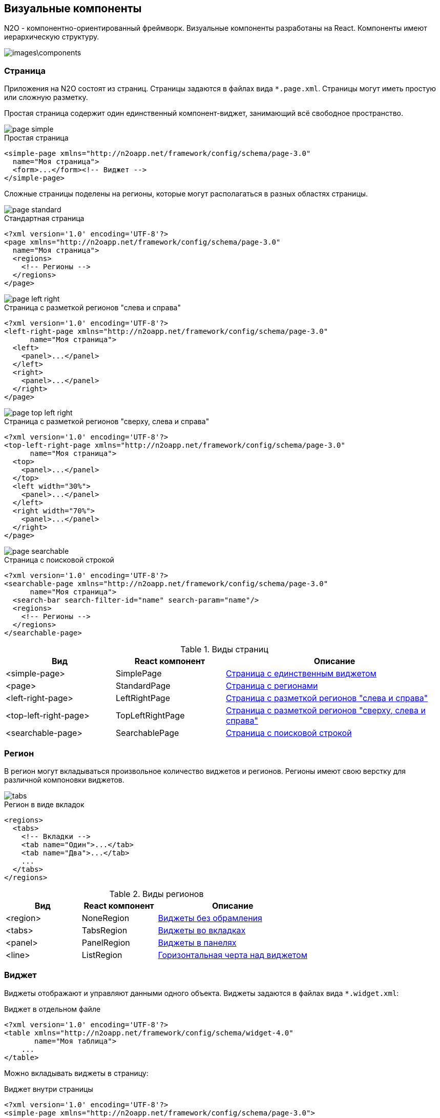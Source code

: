 == Визуальные компоненты
N2O - компонентно-ориентированный фреймворк.
Визуальные компоненты разработаны на React.
Компоненты имеют иерархическую структуру.

image::images\components.png[]

=== Страница

Приложения на N2O состоят из страниц.
Страницы задаются в файлах вида `*.page.xml`.
Страницы могут иметь простую или сложную разметку.

Простая страница содержит один единственный компонент-виджет,
занимающий всё свободное пространство.

image::images/page_simple.png[]

.Простая страница
[source,xml]
----
<simple-page xmlns="http://n2oapp.net/framework/config/schema/page-3.0"
  name="Моя страница">
  <form>...</form><!-- Виджет -->
</simple-page>
----

Сложные страницы поделены на регионы,
которые могут располагаться в разных областях страницы.

image::images/page_standard.png[]

.Стандартная страница
[source,xml]
----
<?xml version='1.0' encoding='UTF-8'?>
<page xmlns="http://n2oapp.net/framework/config/schema/page-3.0"
  name="Моя страница">
  <regions>
    <!-- Регионы -->
  </regions>
</page>
----

image::images/page_left_right.png[]

.Страница с разметкой регионов "слева и справа"
[source,xml]
----
<?xml version='1.0' encoding='UTF-8'?>
<left-right-page xmlns="http://n2oapp.net/framework/config/schema/page-3.0"
      name="Моя страница">
  <left>
    <panel>...</panel>
  </left>
  <right>
    <panel>...</panel>
  </right>
</page>
----

image::images/page_top_left_right.png[]

.Страница с разметкой регионов "сверху, слева и справа"
[source,xml]
----
<?xml version='1.0' encoding='UTF-8'?>
<top-left-right-page xmlns="http://n2oapp.net/framework/config/schema/page-3.0"
      name="Моя страница">
  <top>
    <panel>...</panel>
  </top>
  <left width="30%">
    <panel>...</panel>
  </left>
  <right width="70%">
    <panel>...</panel>
  </right>
</page>
----

image::images/page_searchable.png[]

.Страница с поисковой строкой
[source,xml]
----
<?xml version='1.0' encoding='UTF-8'?>
<searchable-page xmlns="http://n2oapp.net/framework/config/schema/page-3.0"
      name="Моя страница">
  <search-bar search-filter-id="name" search-param="name"/>
  <regions>
    <!-- Регионы -->
  </regions>
</searchable-page>
----

.Виды страниц
[cols="1,1,2"]
|===
|Вид|React компонент|Описание

|<simple-page>
|SimplePage
|link:https://n2oapp.net/sandbox/new/manual/page/simple[Страница с единственным виджетом]

|<page>
|StandardPage
|link:https://n2oapp.net/sandbox/new/manual/page/standard[Страница с регионами]

|<left-right-page>
|LeftRightPage
|link:https://n2oapp.net/sandbox/new/manual/page/left_right[Страница с разметкой регионов "слева и справа"]

|<top-left-right-page>
|TopLeftRightPage
|link:https://n2oapp.net/sandbox/new/manual/page/top_left_right[Страница с разметкой регионов "сверху, слева и справа"]

|<searchable-page>
|SearchablePage
|link:https://n2oapp.net/sandbox/new/manual/page/searchable[Страница с поисковой строкой]

|===

=== Регион

В регион могут вкладываться произвольное количество виджетов и регионов.
Регионы имеют свою верстку для различной компоновки виджетов.

image::images/tabs.png[]

.Регион в виде вкладок
[source,xml]
----
<regions>
  <tabs>
    <!-- Вкладки -->
    <tab name="Один">...</tab>
    <tab name="Два">...</tab>
    ...
  </tabs>
</regions>
----

.Виды регионов
[cols="1,1,2"]
|===
|Вид|React компонент|Описание

|<region>
|NoneRegion
|link:https://n2oapp.net/sandbox/new/manual/regions/region[Виджеты без обрамления]

|<tabs>
|TabsRegion
|link:https://n2oapp.net/sandbox/new/manual/regions/tabs[Виджеты во вкладках]

|<panel>
|PanelRegion
|link:https://n2oapp.net/sandbox/new/manual/regions/panel[Виджеты в панелях]

|<line>
|ListRegion
|link:https://n2oapp.net/sandbox/new/manual/regions/line[Горизонтальная черта над виджетом]

|===


=== Виджет
Виджеты отображают и управляют данными одного объекта.
Виджеты задаются в файлах вида `*.widget.xml`:

.Виджет в отдельном файле
[source,xml]
----
<?xml version='1.0' encoding='UTF-8'?>
<table xmlns="http://n2oapp.net/framework/config/schema/widget-4.0"
       name="Моя таблица">
    ...
</table>
----

Можно вкладывать виджеты в страницу:

.Виджет внутри страницы
[source,xml]
----
<?xml version='1.0' encoding='UTF-8'?>
<simple-page xmlns="http://n2oapp.net/framework/config/schema/page-3.0">
  <table name="Моя таблица">
      ...
  </table>
</simple-page>
----

Или в регион:

.Виджет внутри региона
[source,xml]
----
<?xml version='1.0' encoding='UTF-8'?>
<page xmlns="http://n2oapp.net/framework/config/schema/page-3.0">
  <regions>
    <table name="Моя таблица">
          ...
    </table>
  </regions>
</page>
----


.Виды основных виджетов
[cols="1,1,2"]
|===
|Вид|React компонент|Описание

|<form>
|FormWidget
|link:https://n2oapp.net/sandbox/new/manual/widget/form[Форма]

|<table>
|TableWidget
|link:https://n2oapp.net/sandbox/new/manual/widget/table[Таблица]

|<list>
|ListWidget
|link:https://n2oapp.net/sandbox/new/manual/widget/list[Список]

|<tree>
|TreeWidget
|link:https://n2oapp.net/sandbox/new/manual/widget/tree[Дерево]

|===

Описание других виджетов можно посмотреть link:../xml/#_Виджеты[здесь].

==== Таблица

Таблица - виджет N2O, представляющий данные в виде таблицы
с возможностью сортировки, фильтрации, паджинации.

image::images/table.png[]

.Виджет таблица
[source,xml]
----
<?xml version='1.0' encoding='UTF-8'?>
<table xmlns="http://n2oapp.net/framework/config/schema/widget-4.0"
  name="Моя таблица"
  query-id="table">
  <columns>
    <column text-field-id="firstName" label="Имя"/>
    <column text-field-id="lastName" label="Фамилия"/>
  </columns>
</table>
----
Столбцы таблицы задаются внутри элемента `<columns>`.

==== Форма

Форма - виджет N2O, представляющий одну запись данных
в виде полей с возможностью просмотра или редактирования.

image::images/widget_form.png[]

.Виджет форма
[source,xml]
----
<?xml version='1.0' encoding='UTF-8'?>
<form xmlns="http://n2oapp.net/framework/config/schema/widget-4.0"
  name="Моя форма">
  <fields>
    <input-text id="firstName" label="Имя"/>
    <input-text id="lastName" label="Фамилия"/>
  </fields>
</form>
----
Поля формы задаются внутри элемента `<fields>`.

==== Автоматическое сохранение данных формы

В N2O есть возможность автоматически сохранять данные формы без необходимости
нажатия кнопки. Для этого используется действие формы `<submit>`.

.Автоматическое сохранение формы
[source,xml]
----
<?xml version='1.0' encoding='UTF-8'?>
<form xmlns="http://n2oapp.net/framework/config/schema/widget-4.0"
      name="Моя форма">
  <fields>
    <input-text id="firstName" label="Имя"/>
    <input-text id="lastName" label="Фамилия"/>
  </fields>
  <submit operation-id="update"/>
</form>
----

=== Кнопки и действия

В N2O можно вызывать различные действия над виджетами:
открытие страниц, ссылок, выполнение запросов на сервер и т.п.

==== Панель кнопок
Кнопки задаются в теле виджета внутри панели инструментов `<toolbar>`:

.Кнопки виджета
[source,xml]
----
<table>
  <toolbar>
    <button>...</button>
    <button>...</button>
    ...
  </toolbar>
</table>
----

Элемент `<toolbar>` так же можно задать на странице:

.Кнопки страницы
[source,xml]
----
<page>
    <toolbar>
      <button>...</button>
      <button>...</button>
      ...
    </toolbar>
</page>
----
В этом случае в кнопках необходимо уточнить над каким виджетом они выполняют действия:

.Виджет над которым произойдет действие кнопки
[source,xml]
----
<page>
  <toolbar>
    <button widget-id="main">...</button>
  </toolbar>
</page>
----

Можно задать местоположение панели кнопок через атрибут `place`:

.Позиция кнопок
[source,xml]
----
<toolbar place="topLeft">
  ...
</toolbar>
<toolbar place="bottomRight">
  ...
</toolbar>
----
[NOTE]
Местоположение панели кнопок зависит от реализации React компонента страницы и виджета.

Кнопки можно соединять в группы:

.Группа кнопок
[source,xml]
----
<toolbar>
  <group>
    <button>...</button>
    <button>...</button>
    ...
  </group>
  <group>
    ...
  </group>
</toolbar>
----

==== Кнопка
Кнопка - это визуальный элемент, на который можно нажать для выполнения действия.
Кнопка может иметь разный размер, цвет, верстку:

image::images/button-icon.png[]

.Иконка кнопки

[source,xml]
----
<button label="Кнопка"/>
<button label="Кнопка  с иконкой" icon="fa fa-plus"/>
<button label="Иконка" icon="fa fa-pencil" type="icon"/>
----

image::images/button-color.png[]

.Цвет кнопки

[source,xml]
----
<button label="Главная" color="primary"/>
<button label="Опасная" color="danger"/>
<button label="Ссылка" color="link"/>
----

image::images/button-submenu.png[]

.Кнопка с выпадающим списком
[source,xml]
----
<sub-menu label="Меню">
  <menu-item label="Один">...</menu-item>
  <menu-item label="Два">...</menu-item>
</sub-menu>
----

Кнопка является React компонентом и имеет несколько реализаций:

.Виды кнопок
[cols="1,1,2"]
|===
|Вид|React компонент|Описание

|<button>
|PerformButton
|link:https://n2oapp.net/sandbox/new/manual/action/button[Кнопка с действием]

|<link>
|LinkButton
|Кнопка-ссылка на другую страницу

|<sub-menu>
|DropdownButton
|link:https://n2oapp.net/sandbox/new/manual/action/submenu[Кнопка с вложенным меню]

|===

==== Действие кнопки
Кнопки вида `<button>` при нажатии выполняют определенное действие над виджетом.
Большинство действий выполняется с помощью библиотеки link:https://redux.js.org/[Redux].
Действия Redux меняют состояние React компонентов и отправляют запросы на сервер.

.Виды действий
[cols="1,2,2"]
|===
|Вид|Redux действие|Описание

|<invoke>
|n2o/actionImpl/START_INVOKE
|link:https://n2oapp.net/sandbox/new/manual/action/invoke[Отправка данных формы]

|<show-modal>
|n2o/modals/INSERT
|link:https://n2oapp.net/sandbox/new/manual/action/show_modal[Открытие модального окна]

|<open-page>
|
|link:https://n2oapp.net/sandbox/new/manual/action/open_page[Открытие вложенной страницы]

|<close>
|n2o/modals/CLOSE
|link:https://n2oapp.net/sandbox/new/manual/action/close[Закрытие модального окна или возврат на предыдущую страницу]

|<refresh>
|n2o/widgets/DATA_REQUEST
|Обновление данных виджета

|<clear>
|n2o/widgets/DATA_REQUEST
|link:https://n2oapp.net/sandbox/new/manual/action/clear[Очистка данных виджета]

|<copy>
|n2o/widgets/DATA_REQUEST
|link:https://n2oapp.net/sandbox/new/manual/action/copy[Копирование данных виджета из одной модели в другую]

|<print>
|n2o/toolbar/PRINT_BUTTON
|Печать документа

|===

Действие можно задать внутри кнопки:

.Действие внутри кнопки
[source,xml]
----
<button label="Изменить">
  <invoke operation-id="update"/>
</button>
----

Либо в элементе `<actions>` в теле виджета:

.Действие, заданное отдельно от кнопок
[source,xml]
----
<table>
  <actions>
    <action id="create" label="Создать">
      <show-modal
        page-id="myForm"
        submit-operation-id="create"/>
    </action>
  </actions>
</table>
----

На одно и тоже действие виджета можно ссылаться из различных мест,
которые могут выполнять действия, например, из кнопок:

.Ссылка на действие в кнопке
[source,xml]
----
<button action-id="create"/>
----

=== Филдсеты
Филдсеты группируют link:#_Поля_ввода[поля]
и другие филдсеты со своей вёрсткой и логикой.
Филдсеты задаются в файлах вида `*.fieldset.xml`.

.Филдсет отдельным файлом
[source,xml]
----
<?xml version='1.0' encoding='UTF-8'?>
<set xmlns="http://n2oapp.net/framework/config/schema/fieldset-4.0">
  ...
</set>
----

Либо можно задать филдсет внутри формы:

.Филдсет внутри формы
[source,xml]
----
<form>
  <fields>
    <set>
      ...
    </set>
  </fields>
</form>
----

.Виды филдсетов
[cols="1,1,2"]
|===
|Вид|React компонент|Описание

|<set>
|StandardFieldset
|link:https://n2oapp.net/sandbox/new/manual/fieldset/set[Филдсет без верстки]

|<line>
|LineFieldset
|link:https://n2oapp.net/sandbox/new/manual/fieldset/line[Филдсет с горизонтальной чертой]

|===

В филдсете поля можно расположить в строку или столбец
с помощью элементов `<row>` и `<col>`.


image::images/fieldset_col_row.png[]

.Расположение полей в строку или столбец
[source,xml]
----
<fields>
  <set>
    <row>
      <!-- Первая строка с двумя столбцами -->
      <col size="8">
        ... <!-- Поля первого столбца -->
      </col>
      <col size="4">
        ... <!-- Поля второго столбца -->
      </col>
    </row>
    <row>
      ... <!-- Вторая строка -->
    </row>
  </set>
</fields>
----

Ширина столбца `<col>` задается атрибутом `size`.
Всего доступно 12 размеров согласно сетке link:https://getbootstrap.com/docs/4.0/layout/grid/[Bootstrap].

.Мульти-филдсеты
Существует возможность создавать филдсеты с динамическим числом полей.
При нажатии кнопки добавления в филдсет будет добавлено еще одно поле или набор полей.
Также имеется возможность удаления полей и копирования.

С помощью `{index}` можно управлять нумерацией заголовков дочерних элементов
(Например: "Участник 1", "Участник 2" и т.д.). По умолчанию нумерация с нуля.
Для задания нумерации с единицы воспользуйтесь выражением `{(index + 1)}`.
[source,xml]
----
<form>
    <fields>
        <multi-set id="members" children-label="Участник {index}" add-label="Добавить участника"
                   can-remove-all="true" remove-all-label="Удалить всех участников" can-copy="true">
            ...
        </multi-set>
    </fields>
</form>
----

=== Поля ввода
Поля ввода - это простейшие компоненты N2O, предназначенные для ввода или вывода различных данных.
Поля могу содержать заголовок, подсказку, сообщения валидации и многое другое.

Поля перечисляются на форме в элементе `<fields>`:

link:https://n2oapp.net/sandbox/new/manual/fields/form[Поля в форме]

image::images/form.png[]
[source,xml]
----
<form>
  <fields>
    <input-text id="name" label="Наименование"/>
  </fields>
</form>
----

Либо вкладываются в филдсет:

link:https://n2oapp.net/sandbox/new/manual/fields/fieldset[Поля в филдсете]

image::images/fieldset.png[]
[source,xml]
----
<line>
  <input-text id="name" label="Наименование"/>
</line>
----

Все поля должны иметь уникальный в рамках виджета идентификатор `id`.
По нему происходит link:#_Связывание_с_данными[связывание с данными].

.Основные виды полей
[cols="1,1,2"]
|===
|Вид|React компонент|Описание

|<input-text>
|InputText
InputNumber
|link:https://n2oapp.net/sandbox/new/manual/fields/input_text[Поле ввода текста или чисел]

|<output-text>
|OutputText
|link:https://n2oapp.net/sandbox/new/manual/fields/output_text[Поле вывода текста]

|<checkbox>
|Checkbox
|link:https://n2oapp.net/sandbox/new/manual/fields/checkbox[Поле чекбокса]

|<date-time>
|DatePicker
|link:https://n2oapp.net/sandbox/new/manual/fields/date_time[Поле ввода даты и времени]

|<select>
|Select
|link:https://n2oapp.net/sandbox/new/manual/fields/select[Поле выбора из выпадающего списка]

|<input-select>
|InputSelect
|link:https://n2oapp.net/sandbox/new/manual/fields/input_select[Поле ввода текста с выбором из выпадающего списка]

|<radio-group>
|RadioGroup
|link:https://n2oapp.net/sandbox/new/manual/fields/radio_group[Поле группы радио кнопок]

|<checkbox-group>
|CheckboxGroup
|link:https://n2oapp.net/sandbox/new/manual/fields/checkbox_group[Поле группы чекбоксов]

|<text-area>
|TextArea
|link:https://n2oapp.net/sandbox/new/manual/fields/text_area[Многострочное поле ввода]

|<input-select-tree>
|InputSelectTree
|link:https://n2oapp.net/sandbox/new/manual/fields/input_select_tree[Компонент ввода с выбором в выпадающем списке в виде дерева]

|<text>
|Text
|link:https://n2oapp.net/sandbox/new/manual/fields/text[Компонент текста]

|<text-editor>
|TextEditor
|link:https://n2oapp.net/sandbox/new/manual/fields/text_editor[Компонент редактора текста]

|<date-interval>
|DateInterval
|link:https://n2oapp.net/sandbox/new/manual/fields/date_interval[Компонент ввода интервала дат]

|<code-editor>
|CodeEditor
|link:https://n2oapp.net/sandbox/new/manual/fields/code_editor[Компонент редактора кода]

|<file-upload>
|FileUpload
|link:https://n2oapp.net/sandbox/new/manual/fields/file_upload[Компонент загрузки файлов]

|<slider>
|Slider
|link:https://n2oapp.net/sandbox/new/manual/fields/slider[Компонент ползунок]

|<time-picker>
|TimePicker
|link:https://n2oapp.net/sandbox/new/manual/fields/time_picker[Компонент ввода времени]
|===

Описание других видов полей можно посмотреть link:../xml/index.html#_Поля_ввода[здесь].

=== Ячейка
Ячейки - это простейшие компоненты, которые отображают информацию в записях таблицы или списка.

Ячейки встраиваются в столбцы таблицы:

image::images/cell_in_table.png[]

.Ячейка-текст в таблице
[source,xml]
----
<table>
  <columns>
    <column text-field-id="birthday">
      <text format="date DD.MM.YYYY"/>
    </column>
  </columns>
</table>
----

Или в содержимое виджета-списка:

image::images/cell_in_list.png[]

.Ячейка-текст в виджете-список
[source,xml]
----
<list>
  <content>
    <body text-field-id="birthday">
      <text format="date DD.MM.YYYY"/>
    </body>
  </content>
</list>
----

.Переключаемые ячейки
Предоставляют возможность использовать различные виды ячеек в колонке
в зависимости от условия.
[source,xml]
----
<switch value-field-id="type">
    <case value="type1">
        <badge.../>
    </case>
    <case value="type2">
        <icon.../>
    </case>
    ...
    <default>
        <text/>
    </default>
</switch>
----


.Основные виды ячеек
[cols="1,1,2"]
|===
|Элемент|React компонент|Описание

|<text>
|TextCell
|link:https://n2oapp.net/sandbox/new/manual/cell/text[Текстовая ячейка]

|<badge>
|BadgeCell
|link:https://n2oapp.net/sandbox/new/manual/cell/badge[Ячейка значок]

|<icon>
|IconCell
|link:https://n2oapp.net/sandbox/new/manual/cell/icon[Ячейка иконка]

|<link>
|LinkCell
|link:https://n2oapp.net/sandbox/new/manual/cell/link[Ячейка ссылка]

|<checkbox>
|CheckboxCell
|link:https://n2oapp.net/sandbox/new/manual/cell/checkbox[Ячейка чекбокс]

|<toolbar>
|ToolbarCell
|link:https://n2oapp.net/sandbox/new/manual/cell/toolbar[Ячейка с меню кнопок]

|===



=== Хедер
Хедер - это заголовок каждой страницы,
содержащий меню навигации, меню пользователя и другое.
Структура хедера задается в файле `*.header.xml`.
Обычно в приложении существует только один хедер.
Если их в приложении несколько, то необходимо задать идентификатор хедера в настройке `n2o.header.id`.

image::images/header.png[]

.Структура хедера
[source,xml]
----
<?xml version='1.0' encoding='UTF-8'?>
<header xmlns="http://n2oapp.net/framework/config/schema/header-2.0"
        brand-name="Мое приложение">
  <nav>
    ...
  </nav>
  <extra-menu>
    ...
  </extra-menu>
</header>
----

=== Меню навигации

Меню навигации задаётся в файлах вида `*.menu.xml`:

.Меню навигации в отдельном файле
[source,xml]
----
<?xml version='1.0' encoding='UTF-8'?>
<nav xmlns="http://n2oapp.net/framework/config/schema/menu-2.0">
  <page page-id="menu1" label="Первая страница"/>
  <page page-id="menu2" label="Вторая страница"/>
  ...
</nav>
----

Либо перечисляется внутри элементов `<nav>` и `<extra-menu>` хедера:

.Меню навигации в хедере
[source,xml]
----
<?xml version='1.0' encoding='UTF-8'?>
<header xmlns="http://n2oapp.net/framework/config/schema/header-2.0"
        brand-name="Мое приложение">
    <nav>
      <page page-id="menu1" label="Первая страница"/>
      <page page-id="menu2" label="Вторая страница"/>
    </nav>
</header>
----

На меню навигации, заданному в отдельном файле, можно ссылаться
через атрибут `ref-id` в элементах `<nav>` и `<extra-menu>` хедера:

.Ссылка на меню навигации
[source,xml]
----
<?xml version='1.0' encoding='UTF-8'?>
<header xmlns="http://n2oapp.net/framework/config/schema/header-2.0">
    <nav ref-id="myMenu"/>
</header>
----

.Виды меню навигации
[cols="1,3"]
|===
|Вид|Описание

|<page>
|Ссылка на страницу N2O

|<a>
|Ссылка на произвольную страницу

|<sub-menu>
|Вложенное меню

|===
